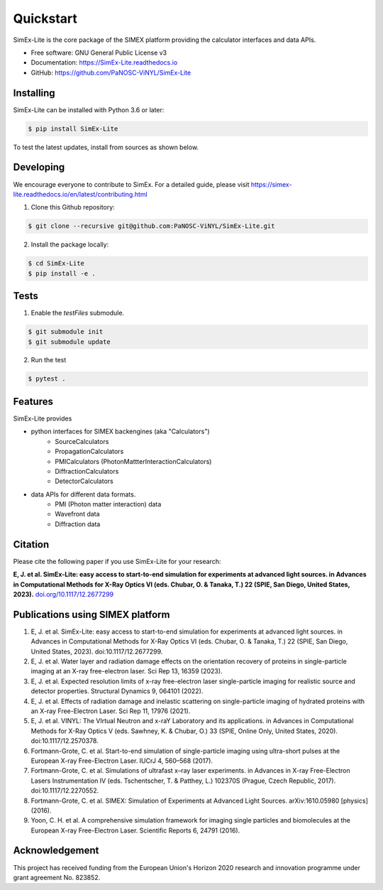 ==========
Quickstart
==========


.. image:: https://img.shields.io/pypi/v/SimEx-Lite.svg
        :target: https://pypi.python.org/pypi/SimEx-Lite

.. image:: https://travis-ci.com/PaNOSC-ViNYL/SimEx-Lite.svg?branch=main
        :target: https://travis-ci.com/PaNOSC-ViNYL/SimEx-Lite

.. image:: https://readthedocs.org/projects/simex-lite/badge/?version=latest
        :target: https://SimEx-Lite.readthedocs.io/en/latest/?badge=latest
        :alt: Documentation Status




SimEx-Lite is the core package of the SIMEX platform providing the calculator interfaces and data APIs.


* Free software: GNU General Public License v3
* Documentation: https://SimEx-Lite.readthedocs.io
* GitHub: https://github.com/PaNOSC-ViNYL/SimEx-Lite


Installing
----------
SimEx-Lite can be installed with Python 3.6 or later:

.. code-block:: bash

    $ pip install SimEx-Lite

To test the latest updates, install from sources as shown below.

Developing
----------
We encourage everyone to contribute to SimEx. For a detailed guide, please visit
https://simex-lite.readthedocs.io/en/latest/contributing.html

1. Clone this Github repository:

.. code-block:: bash

   $ git clone --recursive git@github.com:PaNOSC-ViNYL/SimEx-Lite.git

2. Install the package locally:

.. code-block:: bash

    $ cd SimEx-Lite
    $ pip install -e .

Tests
-----
1. Enable the `testFiles` submodule.

.. code-block:: bash

    $ git submodule init
    $ git submodule update

2. Run the test

.. code-block:: bash

    $ pytest .


Features
--------

SimEx-Lite provides

* python interfaces for SIMEX backengines (aka "Calculators")
    * SourceCalculators
    * PropagationCalculators
    * PMICalculators (PhotonMattterInteractionCalculators)
    * DiffractionCalculators
    * DetectorCalculators
* data APIs for different data formats.
    * PMI (Photon matter interaction) data
    * Wavefront data
    * Diffraction data



Citation
--------
Please cite the following paper if you use SimEx-Lite for your research:

**E, J. et al. SimEx-Lite: easy access to start-to-end simulation for experiments at advanced light sources. in Advances in Computational Methods for X-Ray Optics VI (eds. Chubar, O. & Tanaka, T.) 22 (SPIE, San Diego, United States, 2023).** `doi.org/10.1117/12.2677299 <https://doi.org/10.1117/12.2677299>`_ 

Publications using SIMEX platform
------------
1. E, J. et al. SimEx-Lite: easy access to start-to-end simulation for experiments at advanced light sources. in Advances in Computational Methods for X-Ray Optics VI (eds. Chubar, O. & Tanaka, T.) 22 (SPIE, San Diego, United States, 2023). doi:10.1117/12.2677299.
2. E, J. et al. Water layer and radiation damage effects on the orientation recovery of proteins in single-particle imaging at an X-ray free-electron laser. Sci Rep 13, 16359 (2023).
3. E, J. et al. Expected resolution limits of x-ray free-electron laser single-particle imaging for realistic source and detector properties. Structural Dynamics 9, 064101 (2022).
4. E, J. et al. Effects of radiation damage and inelastic scattering on single-particle imaging of hydrated proteins with an X-ray Free-Electron Laser. Sci Rep 11, 17976 (2021).
5. E, J. et al. VINYL: The VIrtual Neutron and x-raY Laboratory and its applications. in Advances in Computational Methods for X-Ray Optics V (eds. Sawhney, K. & Chubar, O.) 33 (SPIE, Online Only, United States, 2020). doi:10.1117/12.2570378.
6. Fortmann-Grote, C. et al. Start-to-end simulation of single-particle imaging using ultra-short pulses at the European X-ray Free-Electron Laser. IUCrJ 4, 560–568 (2017).
7. Fortmann-Grote, C. et al. Simulations of ultrafast x–ray laser experiments. in Advances in X-ray Free-Electron Lasers Instrumentation IV (eds. Tschentscher, T. & Patthey, L.) 102370S (Prague, Czech Republic, 2017). doi:10.1117/12.2270552.
8. Fortmann-Grote, C. et al. SIMEX: Simulation of Experiments at Advanced Light Sources. arXiv:1610.05980 [physics] (2016).
9. Yoon, C. H. et al. A comprehensive simulation framework for imaging single particles and biomolecules at the European X-ray Free-Electron Laser. Scientific Reports 6, 24791 (2016).

Acknowledgement
---------------

This project has received funding from the European Union's Horizon 2020 research and innovation programme under grant agreement No. 823852.
